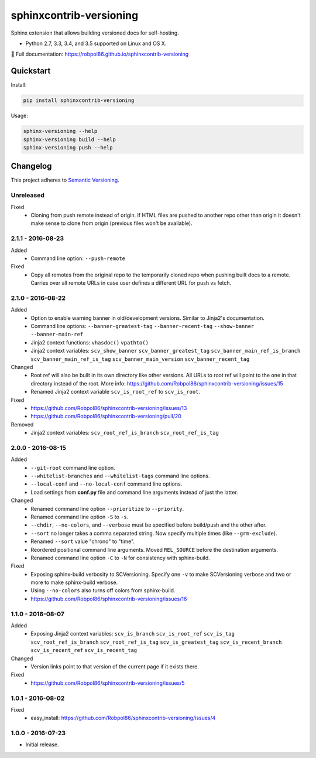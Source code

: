 ========================
sphinxcontrib-versioning
========================

Sphinx extension that allows building versioned docs for self-hosting.

* Python 2.7, 3.3, 3.4, and 3.5 supported on Linux and OS X.

📖 Full documentation: https://robpol86.github.io/sphinxcontrib-versioning

.. image:: https://img.shields.io/travis/Robpol86/sphinxcontrib-versioning/master.svg?style=flat-square&label=Travis%20CI
    :target: https://travis-ci.org/Robpol86/sphinxcontrib-versioning
    :alt: Build Status

.. image:: https://img.shields.io/coveralls/Robpol86/sphinxcontrib-versioning/master.svg?style=flat-square&label=Coveralls
    :target: https://coveralls.io/github/Robpol86/sphinxcontrib-versioning
    :alt: Coverage Status

.. image:: https://img.shields.io/pypi/v/sphinxcontrib-versioning.svg?style=flat-square&label=Latest
    :target: https://pypi.python.org/pypi/sphinxcontrib-versioning
    :alt: Latest Version

Quickstart
==========

Install:

.. code:: bash

    pip install sphinxcontrib-versioning

Usage:

.. code:: bash

    sphinx-versioning --help
    sphinx-versioning build --help
    sphinx-versioning push --help

.. changelog-section-start

Changelog
=========

This project adheres to `Semantic Versioning <http://semver.org/>`_.

Unreleased
----------

Fixed
    * Cloning from push remote instead of origin. If HTML files are pushed to another repo other than origin it doesn't
      make sense to clone from origin (previous files won't be available).

2.1.1 - 2016-08-23
------------------

Added
    * Command line option: ``--push-remote``

Fixed
    * Copy all remotes from the original repo to the temporarily cloned repo when pushing built docs to a remote.
      Carries over all remote URLs in case user defines a different URL for push vs fetch.

2.1.0 - 2016-08-22
------------------

Added
    * Option to enable warning banner in old/development versions. Similar to Jinja2's documentation.
    * Command line options: ``--banner-greatest-tag`` ``--banner-recent-tag`` ``--show-banner`` ``--banner-main-ref``
    * Jinja2 context functions: ``vhasdoc()`` ``vpathto()``
    * Jinja2 context variables: ``scv_show_banner`` ``scv_banner_greatest_tag`` ``scv_banner_main_ref_is_branch``
      ``scv_banner_main_ref_is_tag`` ``scv_banner_main_version`` ``scv_banner_recent_tag``

Changed
    * Root ref will also be built in its own directory like other versions. All URLs to root ref will point to the one
      in that directory instead of the root. More info: https://github.com/Robpol86/sphinxcontrib-versioning/issues/15
    * Renamed Jinja2 context variable ``scv_is_root_ref`` to ``scv_is_root``.

Fixed
    * https://github.com/Robpol86/sphinxcontrib-versioning/issues/13
    * https://github.com/Robpol86/sphinxcontrib-versioning/pull/20

Removed
    * Jinja2 context variables: ``scv_root_ref_is_branch`` ``scv_root_ref_is_tag``

2.0.0 - 2016-08-15
------------------

Added
    * ``--git-root`` command line option.
    * ``--whitelist-branches`` and ``--whitelist-tags`` command line options.
    * ``--local-conf`` and ``--no-local-conf`` command line options.
    * Load settings from **conf.py** file and command line arguments instead of just the latter.

Changed
    * Renamed command line option ``--prioritize`` to ``--priority``.
    * Renamed command line option ``-S`` to ``-s``.
    * ``--chdir``, ``--no-colors``, and ``--verbose`` must be specified before build/push and the other after.
    * ``--sort`` no longer takes a comma separated string. Now specify multiple times (like ``--grm-exclude``).
    * Renamed ``--sort`` value "chrono" to "time".
    * Reordered positional command line arguments. Moved ``REL_SOURCE`` before the destination arguments.
    * Renamed command line option ``-C`` to ``-N`` for consistency with sphinx-build.

Fixed
    * Exposing sphinx-build verbosity to SCVersioning. Specify one ``-v`` to make SCVersioning verbose and two or more
      to make sphinx-build verbose.
    * Using ``--no-colors`` also turns off colors from sphinx-build.
    * https://github.com/Robpol86/sphinxcontrib-versioning/issues/16

1.1.0 - 2016-08-07
------------------

Added
    * Exposing Jinja2 context variables: ``scv_is_branch`` ``scv_is_root_ref`` ``scv_is_tag`` ``scv_root_ref_is_branch``
      ``scv_root_ref_is_tag`` ``scv_is_greatest_tag`` ``scv_is_recent_branch`` ``scv_is_recent_ref``
      ``scv_is_recent_tag``

Changed
    * Version links point to that version of the current page if it exists there.

Fixed
    * https://github.com/Robpol86/sphinxcontrib-versioning/issues/5

1.0.1 - 2016-08-02
------------------

Fixed
    * easy_install: https://github.com/Robpol86/sphinxcontrib-versioning/issues/4

1.0.0 - 2016-07-23
------------------

* Initial release.

.. changelog-section-end
